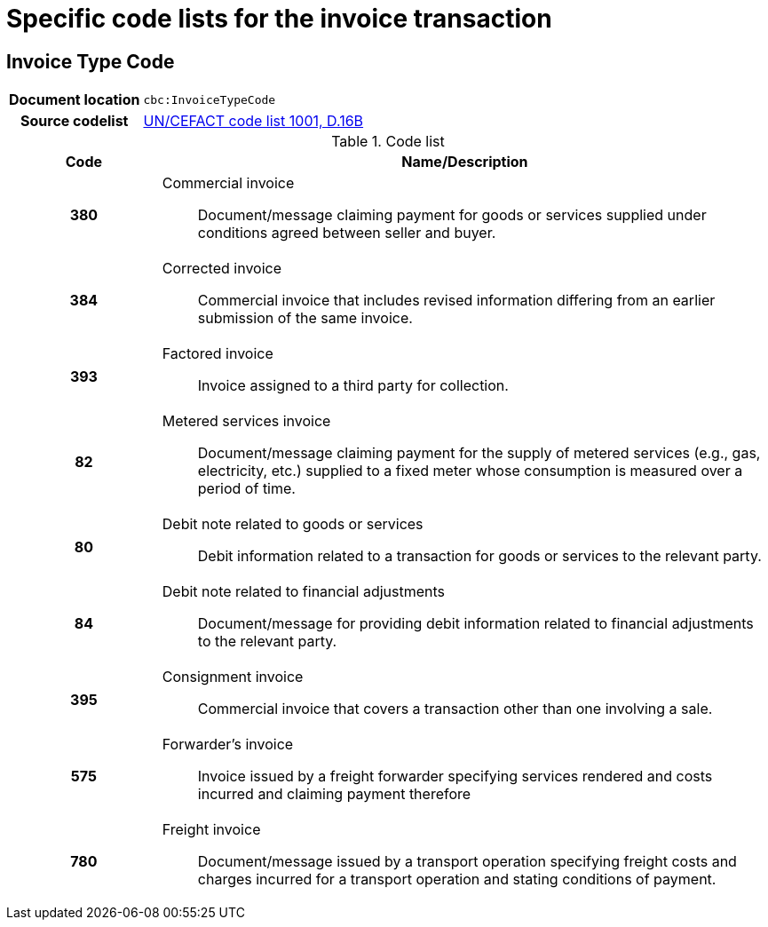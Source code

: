 
= Specific code lists for the invoice transaction

== Invoice Type Code

[cols="1,4"]
|===
h| Document location
| `cbc:InvoiceTypeCode`
h| Source codelist
|
 link:http://www.unece.org/fileadmin/DAM/trade/untdid/d16b/tred/tred1001.htm[UN/CEFACT code list 1001, D.16B]
|===


[cols="1h,4a", options="header"]
.Code list
|===
| Code
| Name/Description

| 380
| Commercial invoice:: Document/message claiming payment for goods or services supplied under conditions agreed between seller and buyer.

| 384
| Corrected invoice:: Commercial invoice that includes revised information differing from an earlier submission of the same invoice.

| 393
| Factored invoice:: Invoice assigned to a third party for collection.

| 82
| Metered services invoice:: Document/message claiming payment for the supply of metered services (e.g., gas, electricity, etc.) supplied to a fixed meter whose consumption is measured over a period of time.

| 80
| Debit note related to goods or services:: Debit information related to a transaction for goods or services to the relevant party.

|84
| Debit note related to financial adjustments:: Document/message for providing debit information related to financial adjustments to the relevant party.

| 395
| Consignment invoice:: Commercial invoice that covers a transaction other than one involving a sale.

| 575
| Forwarder's invoice:: Invoice issued by a freight forwarder specifying services rendered and costs incurred and claiming payment therefore

| 780
| Freight invoice:: Document/message issued by a transport operation specifying freight costs and charges incurred for a transport operation and stating conditions of payment.

|===
